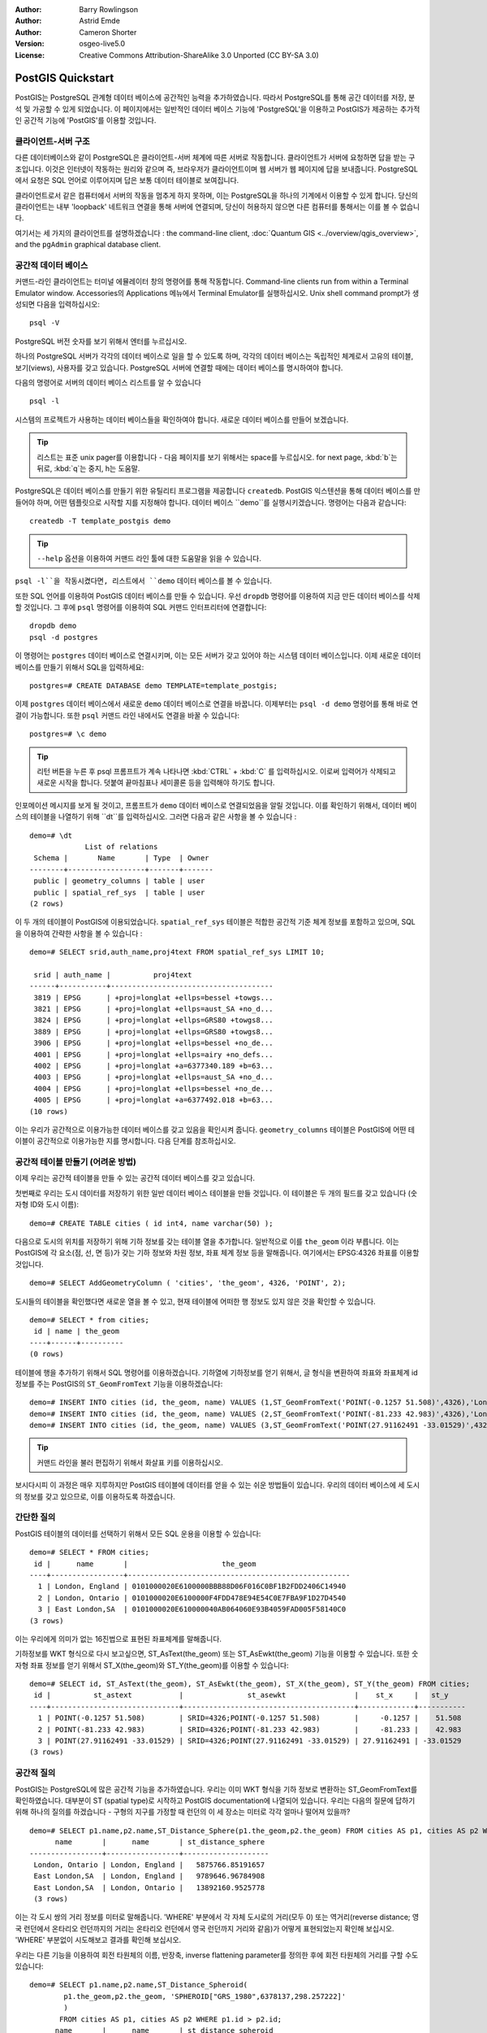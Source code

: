 :Author: Barry Rowlingson
:Author: Astrid Emde
:Author: Cameron Shorter
:Version: osgeo-live5.0
:License: Creative Commons Attribution-ShareAlike 3.0 Unported  (CC BY-SA 3.0)

.. image:: ../../images/project_logos/logo-PostGIS.png
  :scale: 30 %
  :alt: project logo
  :align: right
  :target: http://postgis.org/


********************************************************************************
PostGIS Quickstart
********************************************************************************

PostGIS는 PostgreSQL 관계형 데이터 베이스에 공간적인 능력을 추가하였습니다. 따라서 PostgreSQL를 통해 공간 데이터를 저장, 분석 및 가공할 수 있게 되었습니다. 
이 페이지에서는 일반적인 데이터 베이스 기능에 'PostgreSQL'을 이용하고 PostGIS가 제공하는 추가적인 공간적 기능에 'PostGIS'를 이용할 것입니다.

클라이언트-서버 구조
================================================================================

다른 데이터베이스와 같이 PostgreSQL은 클라이언트-서버 체계에 따른 서버로 작동합니다.
클라이언트가 서버에 요청하면 답을 받는 구조입니다. 이것은 인터넷이 작동하는 원리와 같으며 즉, 브라우저가 클라이언트이며 웹 서버가 웹 페이지에 답을 보내줍니다.
PostgreSQL에서 요청은 SQL 언어로 이루어지며 답은 보통 데이터 테이블로 보여집니다.

클라이언트로서 같은 컴퓨터에서 서버의 작동을 멈추게 하지 못하며, 이는 PostgreSQL을 하나의 기계에서 이용할 수 있게 합니다. 당신의 클라이언트는 내부 'loopback' 네트워크 연결을 통해 
서버에 연결되며, 당신이 허용하지 않으면 다른 컴퓨터를 통해서는 이를 볼 수 없습니다.

여기서는 세 가지의 클라이언트를 설명하겠습니다 : the command-line client,
:doc:`Quantum GIS <../overview/qgis_overview>`, and the ``pgAdmin`` graphical database client.

공간적 데이터 베이스 
================================================================================

.. review comment: Suggest providing a screen grab (or 2) which shows how to select
   and open an xterm. Cameron

커맨드-라인 클라이언트는 터미널 에뮬레이터 창의 명령어를 통해 작동합니다. Command-line clients run from within a Terminal Emulator window. 
Accessories의 Applications 메뉴에서 Terminal Emulator를 실행하십시오. Unix shell command prompt가 생성되면 다음을 입력하십시오::

   psql -V

PostgreSQL 버전 숫자를 보기 위해서 엔터를 누르십시오.

하나의 PostgreSQL 서버가 각각의 데이터 베이스로 일을 할 수 있도록 하며, 각각의 데이터 베이스는 독립적인 체계로서 고유의 테이블, 보기(views), 사용자를 갖고 있습니다.
PostgreSQL 서버에 연결할 때에는 데이터 베이스를 명시하여야 합니다.

다음의 명령어로 서버의 데이터 베이스 리스트를 알 수 있습니다 ::

   psql -l

시스템의 프로젝트가 사용하는 데이터 베이스들을 확인하여야 합니다. 새로운 데이터 베이스를 만들어 보겠습니다.

.. tip:: 
   리스트는 표준 unix pager를 이용합니다 - 다음 페이지를 보기 위해서는 space를 누르십시오. for next page, :kbd:`b`는 뒤로, :kbd:`q`는 중지, 
   h는 도움말.

PostgreSQL은 데이터 베이스를 만들기 위한 유틸리티 프로그램을 제공합니다 ``createdb``.
PostGIS 익스텐션을 통해 데이터 베이스를 만들어야 하며, 어떤 템플릿으로 시작할 지를 지정해야 합니다. 
데이터 베이스 ``demo``를 실행시키겠습니다. 명령어는 다음과 같습니다:

.. review comment: createdb is a utility programm not a unix command

::

   createdb -T template_postgis demo

.. tip:: 
   ``--help`` 옵션을 이용하여 커맨드 라인 툴에 대한 도움말을 읽을 수 있습니다.


``psql -l``을 작동시켰다면, 리스트에서 ``demo`` 데이터 베이스를 볼 수 있습니다.

또한 SQL 언어를 이용하여 PostGIS 데이터 베이스를 만들 수 있습니다. 우선 ``dropdb`` 명령어를 이용하여 지금 만든 데이터 베이스를 삭제할 것입니다. 그 후에 ``psql`` 명령어를 이용하여
SQL 커맨드 인터프리터에 연결합니다:

:: 

  dropdb demo
  psql -d postgres
 
이 명령어는 ``postgres`` 데이터 베이스로 연결시키며, 이는 모든 서버가 갖고 있어야 하는 시스템 데이터 베이스입니다.
이제 새로운 데이터 베이스를 만들기 위해서 SQL을 입력하세요:

:: 

 postgres=# CREATE DATABASE demo TEMPLATE=template_postgis;

이제 ``postgres`` 데이터 베이스에서 새로운 ``demo`` 데이터 베이스로 연결을 바꿉니다. 이제부터는 ``psql -d demo`` 명령어를 통해 바로 연결이 가능합니다. 또한 ``psql`` 커맨드 라인 내에서도 연결을 바꿀 수 있습니다:

::

 postgres=# \c demo

.. tip:: 
   리턴 버튼을 누른 후 psql 프롬프트가 계속 나타나면 :kbd:`CTRL` + :kbd:`C` 를 입력하십시오. 이로써 입력어가 삭제되고 새로운 시작을 합니다. 덧붙여 끝마침표나 세미콜론 등을 입력해야 하기도 합니다.  
   
인포메이션 메시지를 보게 될 것이고, 프롬프트가 ``demo`` 데이터 베이스로 연결되었음을 알릴 것입니다. 이를 확인하기 위해서, 데이터 베이스의 테이블을 나열하기 위해 ``\dt``를 입력하십시오. 그러면 다음과 같은 사항을 볼 수 있습니다 :

::

  demo=# \dt
               List of relations
   Schema |       Name       | Type  | Owner 
  --------+------------------+-------+-------
   public | geometry_columns | table | user
   public | spatial_ref_sys  | table | user
  (2 rows)

이 두 개의 테이블이 PostGIS에 이용되었습니다. ``spatial_ref_sys`` 테이블은 적합한 공간적 기준 체계 정보를 포함하고 있으며, SQL을 이용하여 간략한 사항을 볼 수 있습니다 :

::

  demo=# SELECT srid,auth_name,proj4text FROM spatial_ref_sys LIMIT 10;

   srid | auth_name |          proj4text                                            
  ------+-----------+--------------------------------------
   3819 | EPSG      | +proj=longlat +ellps=bessel +towgs...
   3821 | EPSG      | +proj=longlat +ellps=aust_SA +no_d...
   3824 | EPSG      | +proj=longlat +ellps=GRS80 +towgs8...
   3889 | EPSG      | +proj=longlat +ellps=GRS80 +towgs8...
   3906 | EPSG      | +proj=longlat +ellps=bessel +no_de...
   4001 | EPSG      | +proj=longlat +ellps=airy +no_defs...
   4002 | EPSG      | +proj=longlat +a=6377340.189 +b=63...
   4003 | EPSG      | +proj=longlat +ellps=aust_SA +no_d...
   4004 | EPSG      | +proj=longlat +ellps=bessel +no_de...
   4005 | EPSG      | +proj=longlat +a=6377492.018 +b=63...
  (10 rows)

이는 우리가 공간적으로 이용가능한 데이터 베이스를 갖고 있음을 확인시켜 줍니다. ``geometry_columns`` 테이블은 PostGIS에 어떤 테이블이 공간적으로 이용가능한 지를 명시합니다. 다음 단계를 참조하십시오.


공간적 테이블 만들기 (어려운 방법)
================================================================================

이제 우리는 공간적 테이블을 만들 수 있는 공간적 데이터 베이스를 갖고 있습니다.

첫번째로 우리는 도시 데이터를 저장하기 위한 일반 데이터 베이스 테이블을 만들 것입니다. 이 테이블은 두 개의 필드를 갖고 있습니다 (숫자형 ID와 도시 이름):

::

  demo=# CREATE TABLE cities ( id int4, name varchar(50) );

다음으로 도시의 위치를 저장하기 위해 기하 정보를 갖는 테이블 열을 추가합니다. 일반적으로 이를 ``the_geom`` 이라 부릅니다. 이는 PostGIS에 각 요소(점, 선, 면 등)가 갖는 기하 정보와 차원 정보, 좌표 체계 정보 등을 말해줍니다. 
여기에서는 EPSG:4326 좌표를 이용할 것입니다.

::

  demo=# SELECT AddGeometryColumn ( 'cities', 'the_geom', 4326, 'POINT', 2);

도시들의 테이블을 확인했다면 새로운 열을 볼 수 있고, 현재 테이블에 어떠한 행 정보도 있지 않은 것을 확인할 수 있습니다.

::

  demo=# SELECT * from cities;
   id | name | the_geom 
  ----+------+----------
  (0 rows)

테이블에 행을 추가하기 위해서 SQL 명령어를 이용하겠습니다. 기하열에 기하정보를 얻기 위해서, 글 형식을 변환하여 좌표와 좌표체계 id 정보를 주는 PostGIS의 ``ST_GeomFromText`` 기능을 이용하겠습니다:

::

  demo=# INSERT INTO cities (id, the_geom, name) VALUES (1,ST_GeomFromText('POINT(-0.1257 51.508)',4326),'London, England');
  demo=# INSERT INTO cities (id, the_geom, name) VALUES (2,ST_GeomFromText('POINT(-81.233 42.983)',4326),'London, Ontario');
  demo=# INSERT INTO cities (id, the_geom, name) VALUES (3,ST_GeomFromText('POINT(27.91162491 -33.01529)',4326),'East London,SA');

.. tip:: 
   커맨드 라인을 불러 편집하기 위해서 화살표 키를 이용하십시오.

보시다시피 이 과정은 매우 지루하지만 PostGIS 테이블에 데이터를 얻을 수 있는 쉬운 방법들이 있습니다. 우리의 데이터 베이스에 세 도시의 정보를 갖고 있으므로, 이를 이용하도록 하겠습니다.


간단한 질의
================================================================================

PostGIS 테이블의 데이터를 선택하기 위해서 모든 SQL 운용을 이용할 수 있습니다:

::

 demo=# SELECT * FROM cities;
  id |      name       |                      the_geom                      
 ----+-----------------+----------------------------------------------------
   1 | London, England | 0101000020E6100000BBB88D06F016C0BF1B2FDD2406C14940
   2 | London, Ontario | 0101000020E6100000F4FDD478E94E54C0E7FBA9F1D27D4540
   3 | East London,SA  | 0101000020E610000040AB064060E93B4059FAD005F58140C0
 (3 rows)

이는 우리에게 의미가 없는 16진법으로 표현된 좌표체계를 말해줍니다.

기하정보를 WKT 형식으로 다시 보고싶으면, ST_AsText(the_geom) 또는 ST_AsEwkt(the_geom) 기능을 이용할 수 있습니다. 또한 숫자형 좌표 정보를 얻기 위해서 ST_X(the_geom)와 ST_Y(the_geom)를 이용할 수 있습니다:

::

 demo=# SELECT id, ST_AsText(the_geom), ST_AsEwkt(the_geom), ST_X(the_geom), ST_Y(the_geom) FROM cities;
  id |          st_astext           |               st_asewkt                |    st_x     |   st_y    
 ----+------------------------------+----------------------------------------+-------------+-----------
   1 | POINT(-0.1257 51.508)        | SRID=4326;POINT(-0.1257 51.508)        |     -0.1257 |    51.508
   2 | POINT(-81.233 42.983)        | SRID=4326;POINT(-81.233 42.983)        |     -81.233 |    42.983
   3 | POINT(27.91162491 -33.01529) | SRID=4326;POINT(27.91162491 -33.01529) | 27.91162491 | -33.01529
 (3 rows)



공간적 질의
================================================================================

PostGIS는 PostgreSQL에 많은 공간적 기능을 추가하였습니다. 우리는 이미 WKT 형식을 기하 정보로 변환하는 ST_GeomFromText를 확인하였습니다. 대부분이 ST (spatial type)로 시작하고 PostGIS documentation에 나열되어 있습니다. 우리는 다음의 질문에 답하기 위해 하나의 질의를 하겠습니다
- 구형의 지구를 가정할 때 런던의 이 세 장소는 미터로 각각 얼마나 떨어져 있을까? 

::

 demo=# SELECT p1.name,p2.name,ST_Distance_Sphere(p1.the_geom,p2.the_geom) FROM cities AS p1, cities AS p2 WHERE p1.id > p2.id;
       name       |      name       | st_distance_sphere 
 -----------------+-----------------+--------------------
  London, Ontario | London, England |   5875766.85191657
  East London,SA  | London, England |   9789646.96784908
  East London,SA  | London, Ontario |   13892160.9525778
  (3 rows)

이는 각 도시 쌍의 거리 정보를 미터로 말해줍니다. 'WHERE' 부분에서 각 자체 도시로의 거리(모두 0) 또는 역거리(reverse distance; 영국 런던에서 온타리오 런던까지의 거리는 온타리오 런던에서 영국 런던까지 거리와 같음)가 어떻게 표현되었는지 확인해 보십시오. 
'WHERE' 부분없이 시도해보고 결과를 확인해 보십시오.

우리는 다른 기능을 이용하여 회전 타원체의 이름, 반장축, inverse flattening parameter를 정의한 후에 회전 타원체의 거리를 구할 수도 있습니다:

::

  demo=# SELECT p1.name,p2.name,ST_Distance_Spheroid(
          p1.the_geom,p2.the_geom, 'SPHEROID["GRS_1980",6378137,298.257222]'
          ) 
         FROM cities AS p1, cities AS p2 WHERE p1.id > p2.id;
        name       |      name       | st_distance_spheroid 
  -----------------+-----------------+----------------------
   London, Ontario | London, England |     5892413.63776489
   East London,SA  | London, England |     9756842.65711931
   East London,SA  | London, Ontario |     13884149.4140698
  (3 rows)



지도화
================================================================================

PostGIS 데이터를 이용하여 지도화하기 위해서는 정보를 얻을 수 있는 클라이언트가 필요합니다. 대부분의 오픈 소스 데스크탑 GIS 프로그램들은 예를 들어 다음과 같은 프로그램을 실행할 수 있습니다 - Quantum GIS, gvSIG, uDig.
Quantum GIS를 이용하여 지도화하는 방법을 보여드리겠습니다.

데스크탑 메뉴에서 Quantum GIS를 실행한 후 layer 메뉴에서 ``Add PostGIS layers``를 선택하십시오. PostGIS에서 Natural Earth 데이터로 연결하는 변수들은 Connections drop-down 메뉴에서 이미 정의되었습니다. 새로운 서버 연결을 지정할 수 있고, 설정 내용을 저장하여 쉽게 불러올 수도 있습니다. 
어떤 변수들이 Natural Earth에 이용되는지를 확인하고 싶으면 ``Edit``을 클릭하고, 계속하기를 원하면  ``Connect``를 클릭하십시오 :

.. image:: ../../images/screenshots/1024x768/postgis_addlayers.png
  :scale: 50 %
  :alt: Connect to Natural Earth
  :align: center

데이터 베이스의 공간적 테이블 리스트를 확인할 수 있습니다 :

.. image:: ../../images/screenshots/1024x768/postgis_listtables.png
  :scale: 50 %
  :alt: Natural Earth Layers
  :align: center

아랫 부분의 lakes를 선택하고 ``Add``를 클릭하면 (윗 부분의 ``Load``는 데이터 베이스 연결 변수입니다), QGIS로 로딩됩니다:

.. image:: ../../images/screenshots/1024x768/postgis_lakesmap.png
  :scale: 50 %
  :alt: My First PostGIS layer
  :align: center

이제 lakes 지도를 볼 수 있습니다. 그러나 QGIS는 이것들이 호수(lakes)인지 모르기 때문에, 파랑색으로 표현하지 않을 것입니다 - 색 변환을 위해서는 QGIS documentation을 참조하십시오.


공간적 테이블 만들기 (쉬운 방법)
================================================================================

대부분의 OSGeo 데스크탑 툴은 PostGIS 데이터 베이스에 셰이프 파일과 같은 공간적 데이터를 불러오는 기능을 갖고 있습니다.
이를 위해 다시 QGIS를 이용할 것입니다.

간편한 PostGIS Manager plugin을 통해서 QGIS에 셰이프 파일을 불러올 수 있습니다. 이를 위해서 Plugins 메뉴에서 ``Fetch Plugins``를 선택합니다. QGIS는 repository에서 최근의 plugins 리스트를 불러옵니다 (이를 위해서는 인터넷이 연결되어 있어야 합니다).
``PostGIS Manager``를 찾아 ``Install plugin`` 버튼을 클릭합니다.

.. image:: ../../images/screenshots/1024x768/postgis_getmanager.png
  :scale: 50 %
  :alt: Fetch PostGIS Manager Plugin
  :align: center

Plugin 메뉴에 manager를 시작하는 옵션을 주는 PostGIS Manager entry를 볼 수 있을 것입니다.
또는 툴바의 PostGIS 로고 버튼 (지구와 코끼리)을 클릭할 수도 있습니다.

그러면 Natural Earth 데이터 베이스로 연결이 될 것이며, 암호를 물을 경우 빈 칸으로 두십시오. 주 manager 창을 볼 것이며, 왼쪽에 데이터 베이스에서 테이블을 선택할 수 있고 오른쪽에 테이블을 찾기 위한 탭을 이용할 수 있습니다. 
Preview 탭은 작은 지도를 보여줍니다. 여기에서 저는 제가 아는 섬의 populated places 레이어를 선택해서 확대해 보았습니다 :

.. image:: ../../images/screenshots/1024x768/postgis_managerpreview.png
  :scale: 50 %
  :alt: PostGIS Manager Preview
  :align: center

우리는 이제 데이터 베이스에 셰이프 파일을 불러오기 위해서 PostGIS 매니져를 이용할 것입니다.
우리는 R 통계 패키지 add-ons의 North Carolina sudden infant death syndrome (SIDS) 데이터를 이용할 것입니다.

``Data`` 메뉴에서 ``Load data from shapefile``을 선택하십시오. ``...`` 버튼을 클릭하고 R ``maptools`` 패키지의 ``sids.shp`` 셰이프 파일을 찾으십시오 : 

.. image:: ../../images/screenshots/1024x768/postgis_browsedata.png
  :scale: 50 %
  :alt: Find the shapefile
  :align: center

디폴트 값을 그대로 쓰고 ``Load``를 클릭하십시오.

.. image:: ../../images/screenshots/1024x768/postgis_importsids.png
  :scale: 50 %
  :alt: Import a shapefile
  :align: center

PostGIS에 에러없이 셰이프 파일이 불러와져야 합니다. PostGIS 매니져를 종료하고 QGIS 창으로 다시 가십시오.

'Add PostGIS Layer'를 이용하여 지도에 SIDS 데이터를 부르십시오. 레이어를 정렬하고 색을 변화시켜서, 북캐롤라이나의 급유아사망 신드롬 수의 등치 지역도를 만들 수 있습니다 :

.. image:: ../../images/screenshots/1024x768/postgis_sidsmap.png
  :scale: 50 %
  :alt: SIDS data mapped
  :align: center




pgAdmin III 알기
================================================================================

데이터 베이스를 비공간적으로 질의하고 수정하기 위해서 Databases 메뉴의 graphical database client ``pgAdmin III``를 이용할 수 있습니다. 이는 PostgreSQL의 공식적인 클라이언트이며, 데이터 테이블을 가공하기 위해 SQL을 이용할 수 있도록 합니다. 

.. image:: ../../images/screenshots/1024x768/postgis_adminscreen1.png
  :scale: 50 %
  :alt: pgAdmin III
  :align: center

.. image:: ../../images/screenshots/1024x768/postgis_adminscreen2.png
  :scale: 50 %
  :alt: pgAdmin III
  :align: center

시도해 보기
================================================================================

추가적으로 다음도 실행해 보십시오 :

#. ``st_buffer(the_geom)``, ``st_transform(the_geom,25831)``, ``x(the_geom)``와 같은 공간적 기능들을 더 시도해 보십시오 - http://postgis.org/documentation/ 에서 자세한 내용을 알 수 있습니다.

#. 커맨드 라인에서 ``pgsql2shp``를 이용하여 테이블을 셰이프 파일로 보내 보십시오. 

#. 데이터 베이스의 데이터를 불러오고 내보내기 위해서 커맨트 라인에 ``ogr2ogr``을 실행해 보십시오. 


다음은?
================================================================================

여기까지 PostGIS를 이용하기 위한 시작단계에 불과합니다. 더 많은 기능들을 다음에서 확인해 보십시오.

PostGIS Project home

 http://postgis.org

PostGIS Documentation

 http://postgis.org/documentation/
